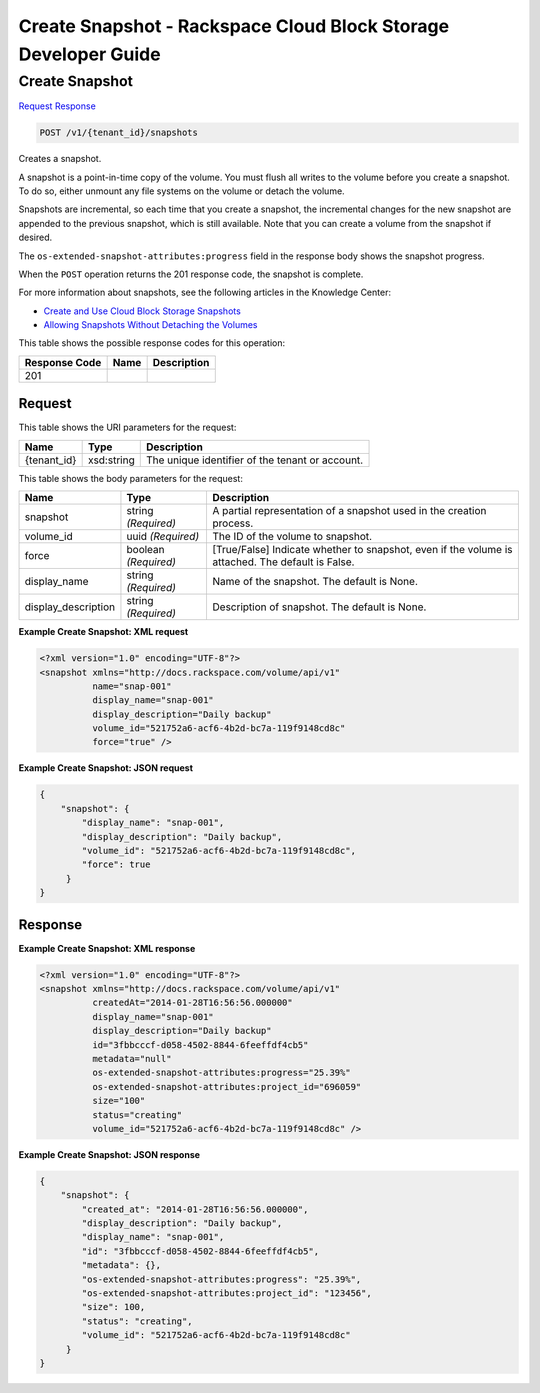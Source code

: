 
.. THIS OUTPUT IS GENERATED FROM THE WADL. DO NOT EDIT.

=============================================================================
Create Snapshot -  Rackspace Cloud Block Storage Developer Guide
=============================================================================

Create Snapshot
~~~~~~~~~~~~~~~~~~~~~~~~~

`Request <post-create-snapshot-v1-tenant-id-snapshots.html#request>`__
`Response <post-create-snapshot-v1-tenant-id-snapshots.html#response>`__

.. code::

    POST /v1/{tenant_id}/snapshots

Creates a snapshot.

A snapshot is a point-in-time copy of the volume. You must flush all writes to the volume before you create a snapshot. To do so, either unmount any file systems on the volume or detach the volume.

Snapshots are incremental, so each time that you create a snapshot, the incremental changes for the new snapshot are appended to the previous snapshot, which is still available. Note that you can create a volume from the snapshot if desired.

The ``os-extended-snapshot-attributes:progress`` field in the response body shows the snapshot progress.

When the ``POST`` operation returns the 201 response code, the snapshot is complete.

For more information about snapshots, see the following articles in the Knowledge Center: 

* `Create and Use Cloud Block Storage Snapshots <http://www.rackspace.com/knowledge_center/article/create-and-use-cloud-block-storage-snapshots>`__
* `Allowing Snapshots Without Detaching the Volumes <http://www.rackspace.com/knowledge_center/whitepaper/allowing-snapshots-without-detaching-the-volumes>`__






This table shows the possible response codes for this operation:


+--------------------------+-------------------------+-------------------------+
|Response Code             |Name                     |Description              |
+==========================+=========================+=========================+
|201                       |                         |                         |
+--------------------------+-------------------------+-------------------------+


Request
^^^^^^^^^^^^^^^^^

This table shows the URI parameters for the request:

+--------------------------+-------------------------+-------------------------+
|Name                      |Type                     |Description              |
+==========================+=========================+=========================+
|{tenant_id}               |xsd:string               |The unique identifier of |
|                          |                         |the tenant or account.   |
+--------------------------+-------------------------+-------------------------+





This table shows the body parameters for the request:

+--------------------------+-------------------------+-------------------------+
|Name                      |Type                     |Description              |
+==========================+=========================+=========================+
|snapshot                  |string *(Required)*      |A partial representation |
|                          |                         |of a snapshot used in    |
|                          |                         |the creation process.    |
+--------------------------+-------------------------+-------------------------+
|volume_id                 |uuid *(Required)*        |The ID of the volume to  |
|                          |                         |snapshot.                |
+--------------------------+-------------------------+-------------------------+
|force                     |boolean *(Required)*     |[True/False] Indicate    |
|                          |                         |whether to snapshot,     |
|                          |                         |even if the volume is    |
|                          |                         |attached. The default is |
|                          |                         |False.                   |
+--------------------------+-------------------------+-------------------------+
|display_name              |string *(Required)*      |Name of the snapshot.    |
|                          |                         |The default is None.     |
+--------------------------+-------------------------+-------------------------+
|display_description       |string *(Required)*      |Description of snapshot. |
|                          |                         |The default is None.     |
+--------------------------+-------------------------+-------------------------+





**Example Create Snapshot: XML request**


.. code::

    <?xml version="1.0" encoding="UTF-8"?>
    <snapshot xmlns="http://docs.rackspace.com/volume/api/v1"
              name="snap-001"
              display_name="snap-001"
              display_description="Daily backup"
              volume_id="521752a6-acf6-4b2d-bc7a-119f9148cd8c"
              force="true" />
    


**Example Create Snapshot: JSON request**


.. code::

    {
        "snapshot": {
            "display_name": "snap-001",
            "display_description": "Daily backup",
            "volume_id": "521752a6-acf6-4b2d-bc7a-119f9148cd8c",
            "force": true
         }
    }
    


Response
^^^^^^^^^^^^^^^^^^





**Example Create Snapshot: XML response**


.. code::

    <?xml version="1.0" encoding="UTF-8"?>
    <snapshot xmlns="http://docs.rackspace.com/volume/api/v1"
              createdAt="2014-01-28T16:56:56.000000"
              display_name="snap-001"
              display_description="Daily backup"
              id="3fbbcccf-d058-4502-8844-6feeffdf4cb5"                    
              metadata="null"
              os-extended-snapshot-attributes:progress="25.39%"
              os-extended-snapshot-attributes:project_id="696059"           
              size="100"
              status="creating"
              volume_id="521752a6-acf6-4b2d-bc7a-119f9148cd8c" /> 
    


**Example Create Snapshot: JSON response**


.. code::

    {
        "snapshot": {
            "created_at": "2014-01-28T16:56:56.000000",
            "display_description": "Daily backup",
            "display_name": "snap-001",        
            "id": "3fbbcccf-d058-4502-8844-6feeffdf4cb5",
            "metadata": {},
            "os-extended-snapshot-attributes:progress": "25.39%",
            "os-extended-snapshot-attributes:project_id": "123456",        
            "size": 100,
            "status": "creating",
            "volume_id": "521752a6-acf6-4b2d-bc7a-119f9148cd8c"
         }
    }
    

